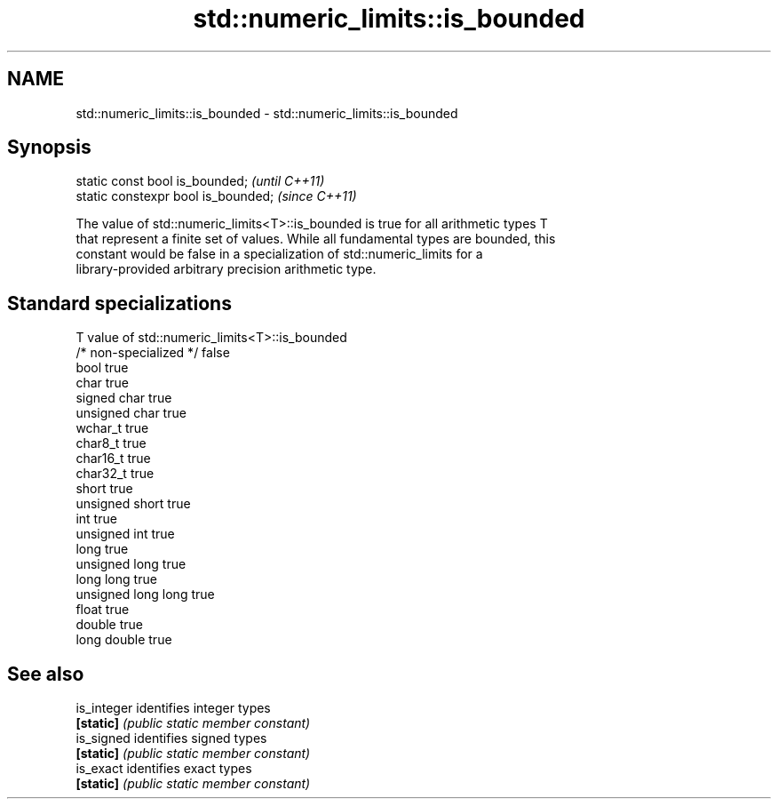 .TH std::numeric_limits::is_bounded 3 "2021.11.17" "http://cppreference.com" "C++ Standard Libary"
.SH NAME
std::numeric_limits::is_bounded \- std::numeric_limits::is_bounded

.SH Synopsis
   static const bool is_bounded;      \fI(until C++11)\fP
   static constexpr bool is_bounded;  \fI(since C++11)\fP

   The value of std::numeric_limits<T>::is_bounded is true for all arithmetic types T
   that represent a finite set of values. While all fundamental types are bounded, this
   constant would be false in a specialization of std::numeric_limits for a
   library-provided arbitrary precision arithmetic type.

.SH Standard specializations

   T                     value of std::numeric_limits<T>::is_bounded
   /* non-specialized */ false
   bool                  true
   char                  true
   signed char           true
   unsigned char         true
   wchar_t               true
   char8_t               true
   char16_t              true
   char32_t              true
   short                 true
   unsigned short        true
   int                   true
   unsigned int          true
   long                  true
   unsigned long         true
   long long             true
   unsigned long long    true
   float                 true
   double                true
   long double           true

.SH See also

   is_integer identifies integer types
   \fB[static]\fP   \fI(public static member constant)\fP
   is_signed  identifies signed types
   \fB[static]\fP   \fI(public static member constant)\fP
   is_exact   identifies exact types
   \fB[static]\fP   \fI(public static member constant)\fP

